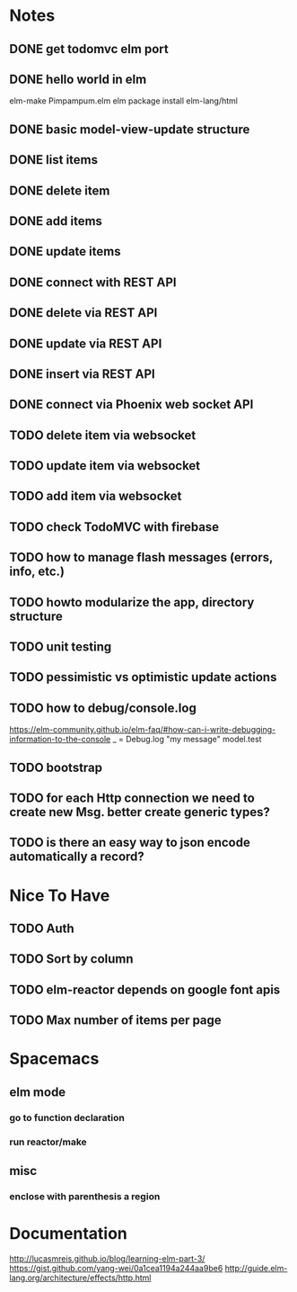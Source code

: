 * Notes
** DONE get todomvc elm port
CLOSED: [2016-06-15 Wed 19:46]
** DONE hello world in elm
CLOSED: [2016-06-15 Wed 20:03]
elm-make Pimpampum.elm
elm package install elm-lang/html
** DONE basic model-view-update structure
CLOSED: [2016-06-16 Thu 07:41]
** DONE list items
CLOSED: [2016-06-16 Thu 08:11]
** DONE delete item
CLOSED: [2016-06-16 Thu 17:56]
** DONE add items
CLOSED: [2016-06-17 Fri 08:31]
** DONE update items
CLOSED: [2016-06-22 Wed 08:31]
** DONE connect with REST API
CLOSED: [2016-06-22 Wed 08:30]
** DONE delete via REST API
CLOSED: [2016-06-22 Wed 21:03]
** DONE update via REST API
CLOSED: [2016-06-23 Thu 08:05]
** DONE insert via REST API
CLOSED: [2016-06-22 Wed 22:13]
** DONE connect via Phoenix web socket API
CLOSED: [2016-07-05 Tue 08:46]
** TODO delete item via websocket
** TODO update item via websocket
** TODO add item via websocket
** TODO check TodoMVC with firebase
** TODO how to manage flash messages (errors, info, etc.)
** TODO howto modularize the app, directory structure
** TODO unit testing
** TODO pessimistic vs optimistic update actions
** TODO how to debug/console.log
https://elm-community.github.io/elm-faq/#how-can-i-write-debugging-information-to-the-console
        _ = Debug.log "my message" model.test
** TODO bootstrap
** TODO for each Http connection we need to create new Msg. better create generic types?
** TODO is there an easy way to json encode automatically a record?

* Nice To Have
** TODO Auth
** TODO Sort by column
** TODO elm-reactor depends on google font apis
** TODO Max number of items per page

* Spacemacs
** elm mode 
*** go to function declaration
*** run reactor/make
** misc
*** enclose with parenthesis a region

* Documentation
http://lucasmreis.github.io/blog/learning-elm-part-3/
https://gist.github.com/yang-wei/0a1cea1194a244aa9be6
http://guide.elm-lang.org/architecture/effects/http.html
